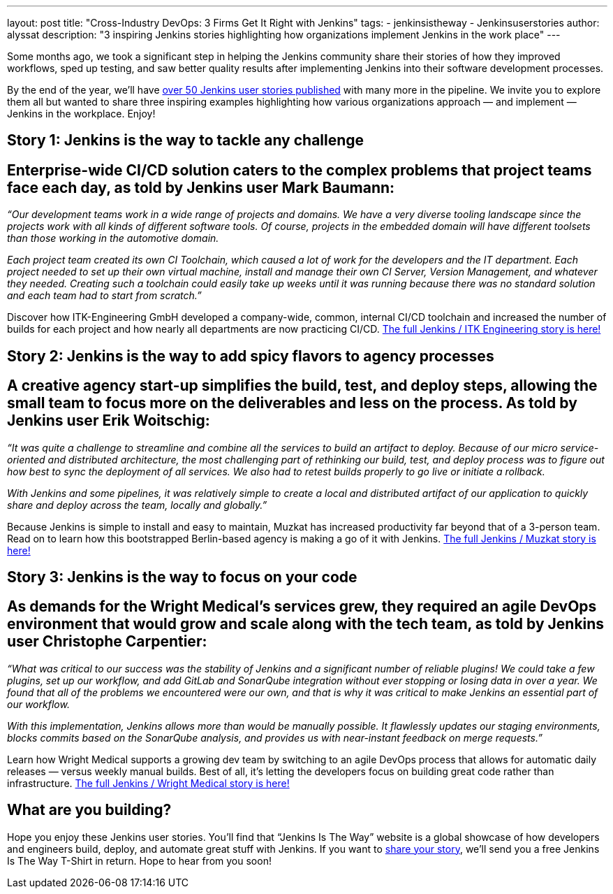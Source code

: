 ---
layout: post
title: "Cross-Industry DevOps: 3 Firms Get It Right with Jenkins"
tags:
- jenkinsistheway
- Jenkinsuserstories
author: alyssat
description: "3 inspiring Jenkins stories highlighting how organizations implement Jenkins in the work place"
---

Some months ago, we took a significant step in helping the Jenkins community share their stories of how they improved workflows, sped up testing, and saw better quality results after implementing Jenkins into their software development processes.

By the end of the year, we’ll have link:https://stories.jenkins.io/all/[over 50 Jenkins user stories published] with many more in the pipeline. We invite you to explore them all but wanted to share three inspiring examples highlighting how various organizations approach — and implement — Jenkins in the workplace. Enjoy!

== Story 1: Jenkins is the way to tackle any challenge

== Enterprise-wide CI/CD solution caters to the complex problems that project teams face each day, as told by Jenkins user Mark Baumann:

_“Our development teams work in a wide range of projects and domains. We have a very diverse tooling landscape since the projects work with all kinds of different software tools. Of course, projects in the embedded domain will have different toolsets than those working in the automotive domain._

_Each project team created its own CI Toolchain, which caused a lot of work for the developers and the IT department. Each project needed to set up their own virtual machine, install and manage their own CI Server, Version Management, and whatever they needed. Creating such a toolchain could easily take up weeks until it was running because there was no standard solution and each team had to start from scratch.”_

Discover how ITK-Engineering GmbH developed a company-wide, common, internal CI/CD toolchain and increased the number of builds for each project and how nearly all departments are now practicing CI/CD. link:https://stories.jenkins.io/user-story/to-tackle-any-challenge/[The full Jenkins / ITK Engineering story is here!]

== Story 2: Jenkins is the way to add spicy flavors to agency processes

== A creative agency start-up simplifies the build, test, and deploy steps, allowing the small team to focus more on the deliverables and less on the process. As told by Jenkins user Erik Woitschig:

_“It was quite a challenge to streamline and combine all the services to build an artifact to deploy. Because of our micro service-oriented and distributed architecture, the most challenging part of rethinking our build, test, and deploy process was to figure out how best to sync the deployment of all services. We also had to retest builds properly to go live or initiate a rollback._

_With Jenkins and some pipelines, it was relatively simple to create a local and distributed artifact of our application to quickly share and deploy across the team, locally and globally.”_

Because Jenkins is simple to install and easy to maintain, Muzkat has increased productivity far beyond that of a 3-person team. Read on to learn how this bootstrapped Berlin-based agency is making a go of it with Jenkins.  link:https://stories.jenkins.io/user-story/to-add-spicy-flavors-to-muzkats-processes/[The full Jenkins / Muzkat story is here!]

== Story 3: Jenkins is the way to focus on your code

== As demands for the Wright Medical’s services grew, they required an agile DevOps environment that would grow and scale along with the tech team, as told by Jenkins user Christophe Carpentier:

_“What was critical to our success was the stability of Jenkins and a significant number of reliable plugins! We could take a few plugins, set up our workflow, and add GitLab and SonarQube integration without ever stopping or losing data in over a year. We found that all of the problems we encountered were our own, and that is why it was critical to make Jenkins an essential part of our workflow._

_With this implementation, Jenkins allows more than would be manually possible. It flawlessly updates our staging environments, blocks commits based on the SonarQube analysis, and provides us with near-instant feedback on merge requests.”_

Learn how Wright Medical supports a growing dev team by switching to an agile DevOps process that allows for automatic daily releases — versus weekly manual builds. Best of all, it’s letting the developers focus on building great code rather than infrastructure. link:https://jenkinsistheway.io/user-story/to-focus-on-your-code/[The full Jenkins / Wright Medical story is here!]

== What are you building?

Hope you enjoy these Jenkins user stories. You’ll find that “Jenkins Is The Way” website is a global showcase of how developers and engineers build, deploy, and automate great stuff with Jenkins. If you want to link:https://www.surveymonkey.com/r/JenkinsIsTheWay[share your story], we’ll send you a free Jenkins Is The Way T-Shirt in return. Hope to hear from you soon!
